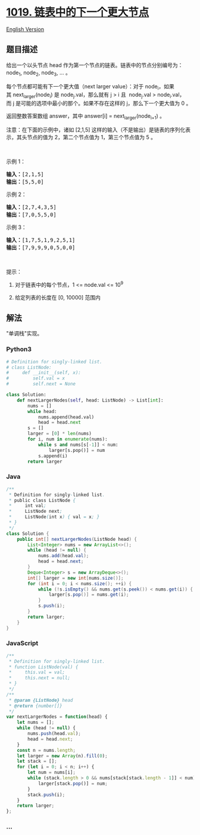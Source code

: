 * [[https://leetcode-cn.com/problems/next-greater-node-in-linked-list][1019.
链表中的下一个更大节点]]
  :PROPERTIES:
  :CUSTOM_ID: 链表中的下一个更大节点
  :END:
[[./solution/1000-1099/1019.Next Greater Node In Linked List/README_EN.org][English
Version]]

** 题目描述
   :PROPERTIES:
   :CUSTOM_ID: 题目描述
   :END:

#+begin_html
  <!-- 这里写题目描述 -->
#+end_html

#+begin_html
  <p>
#+end_html

给出一个以头节点 head 作为第一个节点的链表。链表中的节点分别编号为：node_1,
node_2, node_3, ... 。

#+begin_html
  </p>
#+end_html

#+begin_html
  <p>
#+end_html

每个节点都可能有下一个更大值（next larger
value）：对于 node_i，如果其 next_larger(node_i) 是 node_j.val，那么就有 j
> i 且  node_j.val >
node_i.val，而 j 是可能的选项中最小的那个。如果不存在这样的 j，那么下一个更大值为 0 。

#+begin_html
  </p>
#+end_html

#+begin_html
  <p>
#+end_html

返回整数答案数组 answer，其中 answer[i] = next_larger(node_{i+1}) 。

#+begin_html
  </p>
#+end_html

#+begin_html
  <p>
#+end_html

注意：在下面的示例中，诸如 [2,1,5]
这样的输入（不是输出）是链表的序列化表示，其头节点的值为 2，第二个节点值为
1，第三个节点值为 5 。

#+begin_html
  </p>
#+end_html

#+begin_html
  <p>
#+end_html

 

#+begin_html
  </p>
#+end_html

#+begin_html
  <p>
#+end_html

示例 1：

#+begin_html
  </p>
#+end_html

#+begin_html
  <pre><strong>输入：</strong>[2,1,5]
  <strong>输出：</strong>[5,5,0]
  </pre>
#+end_html

#+begin_html
  <p>
#+end_html

示例 2：

#+begin_html
  </p>
#+end_html

#+begin_html
  <pre><strong>输入：</strong>[2,7,4,3,5]
  <strong>输出：</strong>[7,0,5,5,0]
  </pre>
#+end_html

#+begin_html
  <p>
#+end_html

示例 3：

#+begin_html
  </p>
#+end_html

#+begin_html
  <pre><strong>输入：</strong>[1,7,5,1,9,2,5,1]
  <strong>输出：</strong>[7,9,9,9,0,5,0,0]
  </pre>
#+end_html

#+begin_html
  <p>
#+end_html

 

#+begin_html
  </p>
#+end_html

#+begin_html
  <p>
#+end_html

提示：

#+begin_html
  </p>
#+end_html

#+begin_html
  <ol>
#+end_html

#+begin_html
  <li>
#+end_html

对于链表中的每个节点，1 <= node.val <= 10^9

#+begin_html
  </li>
#+end_html

#+begin_html
  <li>
#+end_html

给定列表的长度在 [0, 10000] 范围内

#+begin_html
  </li>
#+end_html

#+begin_html
  </ol>
#+end_html

** 解法
   :PROPERTIES:
   :CUSTOM_ID: 解法
   :END:

#+begin_html
  <!-- 这里可写通用的实现逻辑 -->
#+end_html

"单调栈"实现。

#+begin_html
  <!-- tabs:start -->
#+end_html

*** *Python3*
    :PROPERTIES:
    :CUSTOM_ID: python3
    :END:

#+begin_html
  <!-- 这里可写当前语言的特殊实现逻辑 -->
#+end_html

#+begin_src python
  # Definition for singly-linked list.
  # class ListNode:
  #     def __init__(self, x):
  #         self.val = x
  #         self.next = None

  class Solution:
      def nextLargerNodes(self, head: ListNode) -> List[int]:
          nums = []
          while head:
              nums.append(head.val)
              head = head.next
          s = []
          larger = [0] * len(nums)
          for i, num in enumerate(nums):
              while s and nums[s[-1]] < num:
                  larger[s.pop()] = num
              s.append(i)
          return larger
#+end_src

*** *Java*
    :PROPERTIES:
    :CUSTOM_ID: java
    :END:

#+begin_html
  <!-- 这里可写当前语言的特殊实现逻辑 -->
#+end_html

#+begin_src java
  /**
   * Definition for singly-linked list.
   * public class ListNode {
   *     int val;
   *     ListNode next;
   *     ListNode(int x) { val = x; }
   * }
   */
  class Solution {
      public int[] nextLargerNodes(ListNode head) {
          List<Integer> nums = new ArrayList<>();
          while (head != null) {
              nums.add(head.val);
              head = head.next;
          }
          Deque<Integer> s = new ArrayDeque<>();
          int[] larger = new int[nums.size()];
          for (int i = 0; i < nums.size(); ++i) {
              while (!s.isEmpty() && nums.get(s.peek()) < nums.get(i)) {
                  larger[s.pop()] = nums.get(i);
              }
              s.push(i);
          }
          return larger;
      }
  }
#+end_src

*** *JavaScript*
    :PROPERTIES:
    :CUSTOM_ID: javascript
    :END:
#+begin_src js
  /**
   * Definition for singly-linked list.
   * function ListNode(val) {
   *     this.val = val;
   *     this.next = null;
   * }
   */
  /**
   * @param {ListNode} head
   * @return {number[]}
   */
  var nextLargerNodes = function(head) {
      let nums = [];
      while (head != null) {
          nums.push(head.val);
          head = head.next;
      }
      const n = nums.length;
      let larger = new Array(n).fill(0);
      let stack = [];
      for (let i = 0; i < n; i++) {
          let num = nums[i];
          while (stack.length > 0 && nums[stack[stack.length - 1]] < num) {
              larger[stack.pop()] = num;
          }
          stack.push(i);
      }
      return larger;
  };
#+end_src

*** *...*
    :PROPERTIES:
    :CUSTOM_ID: section
    :END:
#+begin_example
#+end_example

#+begin_html
  <!-- tabs:end -->
#+end_html
